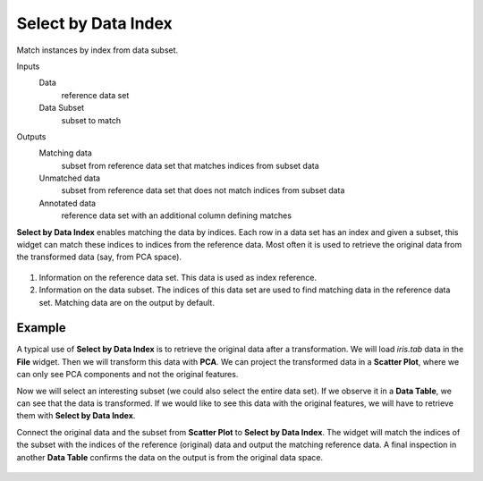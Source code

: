 Select by Data Index
====================

Match instances by index from data subset.

Inputs
    Data
        reference data set
    Data Subset
        subset to match

Outputs
    Matching data
        subset from reference data set that matches indices from subset data
    Unmatched data
        subset from reference data set that does not match indices from subset data
    Annotated data
        reference data set with an additional column defining matches


**Select by Data Index** enables matching the data by indices. Each row in a data set has an index and given a subset, this widget can match these indices to indices from the reference data. Most often it is used to retrieve the original data from the transformed data (say, from PCA space).

.. figure:: images/Select-by-Data-Index-stamped.png
   :scale: 50%

1. Information on the reference data set. This data is used as index reference.
2. Information on the data subset. The indices of this data set are used to find matching data in the reference data set. Matching data are on the output by default.

Example
-------

A typical use of **Select by Data Index** is to retrieve the original data after a transformation. We will load *iris.tab* data in the **File** widget. Then we will transform this data with **PCA**. We can project the transformed data in a **Scatter Plot**, where we can only see PCA components and not the original features.

Now we will select an interesting subset (we could also select the entire data set). If we observe it in a **Data Table**, we can see that the data is transformed. If we would like to see this data with the original features, we will have to retrieve them with **Select by Data Index**.

Connect the original data and the subset from **Scatter Plot** to **Select by Data Index**. The widget will match the indices of the subset with the indices of the reference (original) data and output the matching reference data. A final inspection in another **Data Table** confirms the data on the output is from the original data space.

.. figure:: images/Select-by-Data-Index-Example1.png

